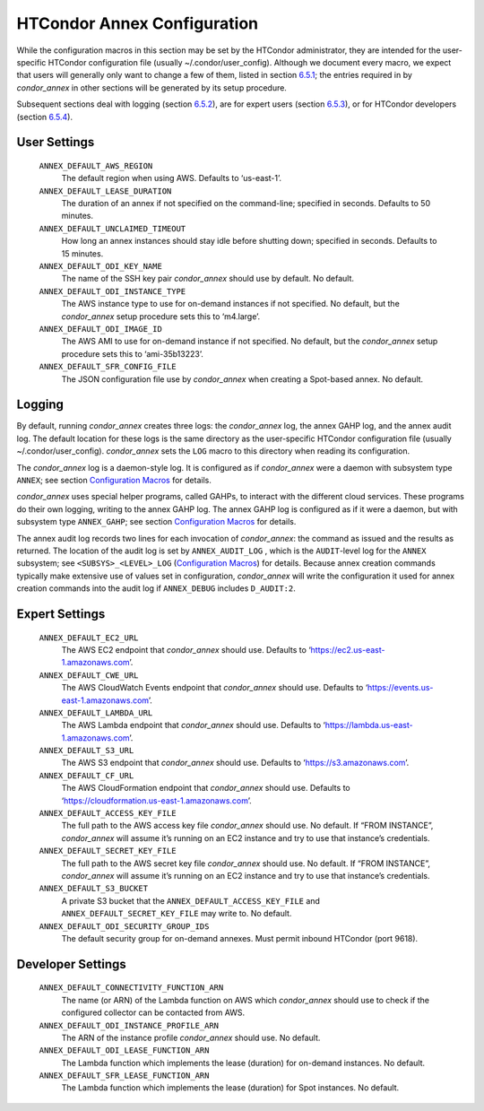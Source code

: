       

HTCondor Annex Configuration
============================

While the configuration macros in this section may be set by the
HTCondor administrator, they are intended for the user-specific HTCondor
configuration file (usually ~/.condor/user\_config). Although we
document every macro, we expect that users will generally only want to
change a few of them, listed in section `6.5.1 <#x67-5430006.5.1>`__;
the entries required in by *condor\_annex* in other sections will be
generated by its setup procedure.

Subsequent sections deal with logging (section
`6.5.2 <#x67-5440006.5.2>`__), are for expert users (section
`6.5.3 <#x67-5450006.5.3>`__), or for HTCondor developers (section
`6.5.4 <#x67-5460006.5.4>`__).

User Settings
-------------

 ``ANNEX_DEFAULT_AWS_REGION``
    The default region when using AWS. Defaults to ‘us-east-1’.
 ``ANNEX_DEFAULT_LEASE_DURATION``
    The duration of an annex if not specified on the command-line;
    specified in seconds. Defaults to 50 minutes.
 ``ANNEX_DEFAULT_UNCLAIMED_TIMEOUT``
    How long an annex instances should stay idle before shutting down;
    specified in seconds. Defaults to 15 minutes.
 ``ANNEX_DEFAULT_ODI_KEY_NAME``
    The name of the SSH key pair *condor\_annex* should use by default.
    No default.
 ``ANNEX_DEFAULT_ODI_INSTANCE_TYPE``
    The AWS instance type to use for on-demand instances if not
    specified. No default, but the *condor\_annex* setup procedure sets
    this to ‘m4.large’.
 ``ANNEX_DEFAULT_ODI_IMAGE_ID``
    The AWS AMI to use for on-demand instance if not specified. No
    default, but the *condor\_annex* setup procedure sets this to
    ‘ami-35b13223’.
 ``ANNEX_DEFAULT_SFR_CONFIG_FILE``
    The JSON configuration file use by *condor\_annex* when creating a
    Spot-based annex. No default.

Logging
-------

By default, running *condor\_annex* creates three logs: the
*condor\_annex* log, the annex GAHP log, and the annex audit log. The
default location for these logs is the same directory as the
user-specific HTCondor configuration file (usually
~/.condor/user\_config). *condor\_annex* sets the ``LOG`` macro to this
directory when reading its configuration.

The *condor\_annex* log is a daemon-style log. It is configured as if
*condor\_annex* were a daemon with subsystem type ``ANNEX``; see section
`Configuration Macros <../admin-manual/configuration-macros.html>`__ for
details.

*condor\_annex* uses special helper programs, called GAHPs, to interact
with the different cloud services. These programs do their own logging,
writing to the annex GAHP log. The annex GAHP log is configured as if it
were a daemon, but with subsystem type ``ANNEX_GAHP``; see section
`Configuration Macros <../admin-manual/configuration-macros.html>`__ for
details.

The annex audit log records two lines for each invocation of
*condor\_annex*: the command as issued and the results as returned. The
location of the audit log is set by ``ANNEX_AUDIT_LOG`` , which is the
``AUDIT``-level log for the ``ANNEX`` subsystem; see
``<SUBSYS>_<LEVEL>_LOG`` (`Configuration
Macros <../admin-manual/configuration-macros.html>`__) for details.
Because annex creation commands typically make extensive use of values
set in configuration, *condor\_annex* will write the configuration it
used for annex creation commands into the audit log if ``ANNEX_DEBUG``
includes ``D_AUDIT:2``.

Expert Settings
---------------

 ``ANNEX_DEFAULT_EC2_URL``
    The AWS EC2 endpoint that *condor\_annex* should use. Defaults to
    ‘https://ec2.us-east-1.amazonaws.com’.
 ``ANNEX_DEFAULT_CWE_URL``
    The AWS CloudWatch Events endpoint that *condor\_annex* should use.
    Defaults to ‘https://events.us-east-1.amazonaws.com’.
 ``ANNEX_DEFAULT_LAMBDA_URL``
    The AWS Lambda endpoint that *condor\_annex* should use. Defaults to
    ‘https://lambda.us-east-1.amazonaws.com’.
 ``ANNEX_DEFAULT_S3_URL``
    The AWS S3 endpoint that *condor\_annex* should use. Defaults to
    ‘https://s3.amazonaws.com’.
 ``ANNEX_DEFAULT_CF_URL``
    The AWS CloudFormation endpoint that *condor\_annex* should use.
    Defaults to ‘https://cloudformation.us-east-1.amazonaws.com’.
 ``ANNEX_DEFAULT_ACCESS_KEY_FILE``
    The full path to the AWS access key file *condor\_annex* should use.
    No default. If “FROM INSTANCE”, *condor\_annex* will assume it’s
    running on an EC2 instance and try to use that instance’s
    credentials.
 ``ANNEX_DEFAULT_SECRET_KEY_FILE``
    The full path to the AWS secret key file *condor\_annex* should use.
    No default. If “FROM INSTANCE”, *condor\_annex* will assume it’s
    running on an EC2 instance and try to use that instance’s
    credentials.
 ``ANNEX_DEFAULT_S3_BUCKET``
    A private S3 bucket that the ``ANNEX_DEFAULT_ACCESS_KEY_FILE`` and
    ``ANNEX_DEFAULT_SECRET_KEY_FILE`` may write to. No default.
 ``ANNEX_DEFAULT_ODI_SECURITY_GROUP_IDS``
    The default security group for on-demand annexes. Must permit
    inbound HTCondor (port 9618).

Developer Settings
------------------

 ``ANNEX_DEFAULT_CONNECTIVITY_FUNCTION_ARN``
    The name (or ARN) of the Lambda function on AWS which
    *condor\_annex* should use to check if the configured collector can
    be contacted from AWS.
 ``ANNEX_DEFAULT_ODI_INSTANCE_PROFILE_ARN``
    The ARN of the instance profile *condor\_annex* should use. No
    default.
 ``ANNEX_DEFAULT_ODI_LEASE_FUNCTION_ARN``
    The Lambda function which implements the lease (duration) for
    on-demand instances. No default.
 ``ANNEX_DEFAULT_SFR_LEASE_FUNCTION_ARN``
    The Lambda function which implements the lease (duration) for Spot
    instances. No default.

      
